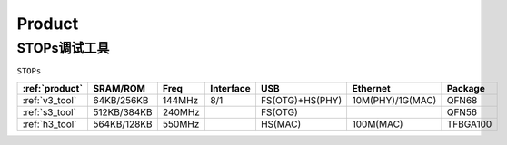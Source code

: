 
.. _product:

Product
===============

.. _embed_tool:

STOPs调试工具
---------------
``STOPs``

.. list-table::
    :header-rows:  1

    * - :ref:`product`
      - SRAM/ROM
      - Freq
      - Interface
      - USB
      - Ethernet
      - Package
    * - :ref:`v3_tool`
      - 64KB/256KB
      - 144MHz
      - 8/1
      - FS(OTG)+HS(PHY)
      - 10M(PHY)/1G(MAC)
      - QFN68
    * - :ref:`s3_tool`
      - 512KB/384KB
      - 240MHz
      -
      - FS(OTG)
      -
      - QFN56
    * - :ref:`h3_tool`
      - 564KB/128KB
      - 550MHz
      -
      - HS(MAC)
      - 100M(MAC)
      - TFBGA100
